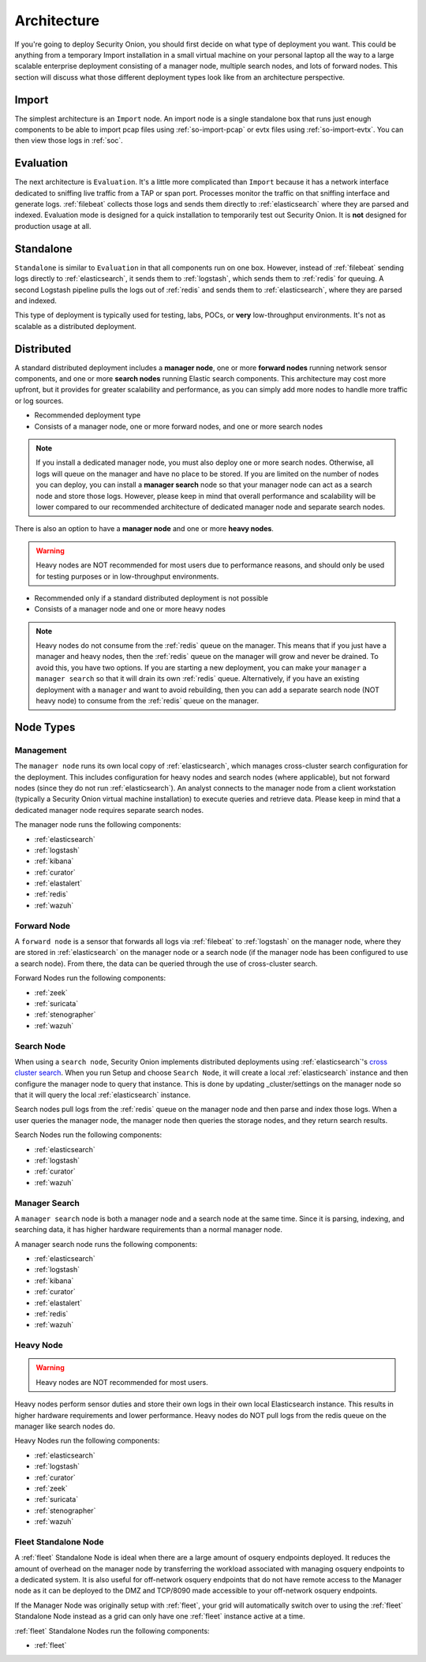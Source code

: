 .. _architecture:

Architecture
============

If you're going to deploy Security Onion, you should first decide on what type of deployment you want. This could be anything from a temporary Import installation in a small virtual machine on your personal laptop all the way to a large scalable enterprise deployment consisting of a manager node, multiple search nodes, and lots of forward nodes. This section will discuss what those different deployment types look like from an architecture perspective.

Import
------

The simplest architecture is an ``Import`` node. An import node is a single standalone box that runs just enough components to be able to import pcap files using :ref:`so-import-pcap` or evtx files using :ref:`so-import-evtx`. You can then view those logs in :ref:`soc`.

Evaluation
----------
The next architecture is ``Evaluation``. It's a little more complicated than ``Import`` because it has a network interface dedicated to sniffing live traffic from a TAP or span port. Processes monitor the traffic on that sniffing interface and generate logs. :ref:`filebeat` collects those logs and sends them directly to :ref:`elasticsearch` where they are parsed and indexed. Evaluation mode is designed for a quick installation to temporarily test out Security Onion. It is **not** designed for production usage at all.

.. image:: images/eval.png
   :align: center
   :width: 600
   :target: _images/eval.png

Standalone
----------
``Standalone`` is similar to ``Evaluation`` in that all components run on one box. However, instead of :ref:`filebeat` sending logs directly to :ref:`elasticsearch`, it sends them to :ref:`logstash`, which sends them to :ref:`redis` for queuing. A second Logstash pipeline pulls the logs out of :ref:`redis` and sends them to :ref:`elasticsearch`, where they are parsed and indexed.

This type of deployment is typically used for testing, labs, POCs, or **very** low-throughput environments. It's not as scalable as a distributed deployment.

.. image:: images/standalone.png
   :align: center
   :width: 600
   :target: _images/standalone.png

Distributed
-----------

A standard distributed deployment includes a **manager node**, one or more **forward nodes** running network sensor components, and one or more **search nodes** running Elastic search components. This architecture may cost more upfront, but it provides for greater scalability and performance, as you can simply add more nodes to handle more traffic or log sources.

-  Recommended deployment type
-  Consists of a manager node, one or more forward nodes, and one or more search nodes

.. note::

	If you install a dedicated manager node, you must also deploy one or more search nodes. Otherwise, all logs will queue on the manager and have no place to be stored. If you are limited on the number of nodes you can deploy, you can install a **manager search** node so that your manager node can act as a search node and store those logs. However, please keep in mind that overall performance and scalability will be lower compared to our recommended architecture of dedicated manager node and separate search nodes.
	
.. image:: images/distributed.png
   :align: center
   :width: 600
   :target: _images/distributed.png

There is also an option to have a **manager node** and one or more **heavy nodes**.

.. warning::

	Heavy nodes are NOT recommended for most users due to performance reasons, and should only be used for testing purposes or in low-throughput environments.

-  Recommended only if a standard distributed deployment is not possible
-  Consists of a manager node and one or more heavy nodes

.. image:: images/heavy-distributed.png
   :align: center
   :width: 600
   :target: _images/heavy-distributed.png

.. note::

	Heavy nodes do not consume from the :ref:`redis` queue on the manager. This means that if you just have a manager and heavy nodes, then the :ref:`redis` queue on the manager will grow and never be drained. To avoid this, you have two options. If you are starting a new deployment, you can make your ``manager`` a ``manager search`` so that it will drain its own :ref:`redis` queue. Alternatively, if you have an existing deployment with a ``manager`` and want to avoid rebuilding, then you can add a separate search node (NOT heavy node) to consume from the :ref:`redis` queue on the manager.

Node Types
----------

Management
~~~~~~~~~~

The ``manager node`` runs its own local copy of :ref:`elasticsearch`, which manages cross-cluster search configuration for the deployment. This includes configuration for heavy nodes and search nodes (where applicable), but not forward nodes (since they do not run :ref:`elasticsearch`). An analyst connects to the manager node from a client workstation (typically a Security Onion virtual machine installation) to execute queries and retrieve data. Please keep in mind that a dedicated manager node requires separate search nodes.

The manager node runs the following components:

-  :ref:`elasticsearch`
-  :ref:`logstash`
-  :ref:`kibana`
-  :ref:`curator`
-  :ref:`elastalert`
-  :ref:`redis`
-  :ref:`wazuh`

Forward Node
~~~~~~~~~~~~

A ``forward node`` is a sensor that forwards all logs via :ref:`filebeat` to :ref:`logstash` on the manager node, where they are stored in :ref:`elasticsearch` on the manager node or a search node (if the manager node has been configured to use a search node). From there, the data can be queried through the use of cross-cluster search.

Forward Nodes run the following components:

-  :ref:`zeek`
-  :ref:`suricata`
-  :ref:`stenographer`
-  :ref:`wazuh`

Search Node
~~~~~~~~~~~

When using a ``search node``, Security Onion implements distributed deployments using :ref:`elasticsearch`'s `cross cluster search <https://www.elastic.co/guide/en/elasticsearch/reference/current/modules-cross-cluster-search.html>`__. When you run Setup and choose ``Search Node``, it will create a local :ref:`elasticsearch` instance and then configure the manager node to query that instance. This is done by updating \_cluster/settings on the manager node so that it will query the local :ref:`elasticsearch` instance.

Search nodes pull logs from the :ref:`redis` queue on the manager node and then parse and index those logs. When a user queries the manager node, the manager node then queries the storage nodes, and they return search results.

Search Nodes run the following components:

-  :ref:`elasticsearch`
-  :ref:`logstash`
-  :ref:`curator`
-  :ref:`wazuh`

Manager Search
~~~~~~~~~~~~~~

A ``manager search`` node is both a manager node and a search node at the same time. Since it is parsing, indexing, and searching data, it has higher hardware requirements than a normal manager node. 

A manager search node runs the following components:

-  :ref:`elasticsearch`
-  :ref:`logstash`
-  :ref:`kibana`
-  :ref:`curator`
-  :ref:`elastalert`
-  :ref:`redis`
-  :ref:`wazuh`

Heavy Node
~~~~~~~~~~

.. warning::

	Heavy nodes are NOT recommended for most users.

Heavy nodes perform sensor duties and store their own logs in their own local Elasticsearch instance. This results in higher hardware requirements and lower performance. Heavy nodes do NOT pull logs from the redis queue on the manager like search nodes do.

Heavy Nodes run the following components:

-  :ref:`elasticsearch`
-  :ref:`logstash`
-  :ref:`curator`
-  :ref:`zeek`
-  :ref:`suricata`
-  :ref:`stenographer`
-  :ref:`wazuh`

Fleet Standalone Node
~~~~~~~~~~~~~~~~~~~~~

A :ref:`fleet` Standalone Node is ideal when there are a large amount of osquery endpoints deployed. It reduces the amount of overhead on the manager node by transferring the workload associated with managing osquery endpoints to a dedicated system. It is also useful for off-network osquery endpoints that do not have  remote access to the Manager node as it can be deployed to the DMZ and TCP/8090 made accessible to your off-network osquery endpoints.

If the Manager Node was originally setup with :ref:`fleet`, your grid will automatically switch over to using the :ref:`fleet` Standalone Node instead as a grid can only have one :ref:`fleet` instance active at a time.

:ref:`fleet` Standalone Nodes run the following components:

-  :ref:`fleet`
